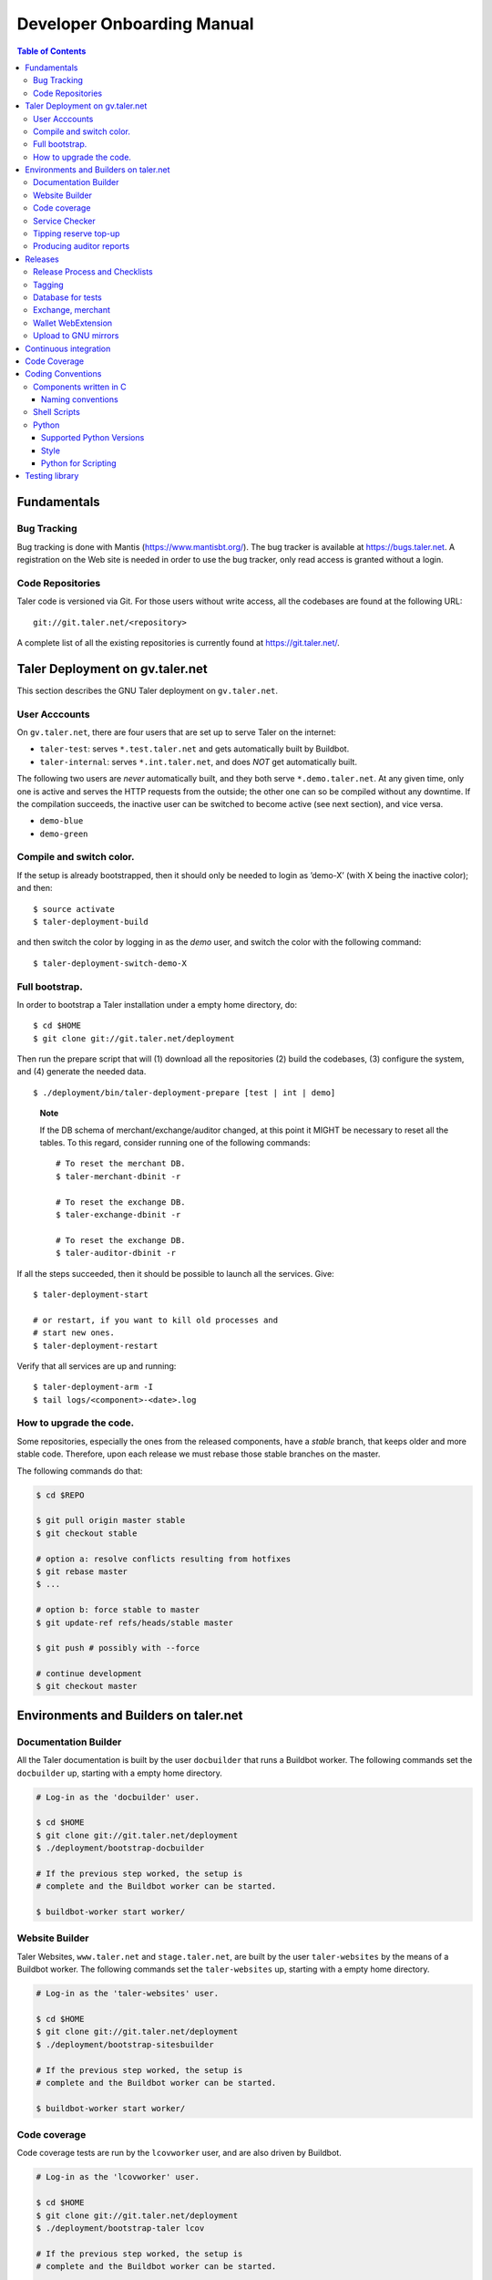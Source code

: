 Developer Onboarding Manual
###########################

.. contents:: Table of Contents

Fundamentals
============

Bug Tracking
------------

Bug tracking is done with Mantis (https://www.mantisbt.org/).  The bug tracker
is available at `<https://bugs.taler.net>`_. A registration on the Web site is
needed in order to use the bug tracker, only read access is granted without a
login.

Code Repositories
-----------------

Taler code is versioned via Git. For those users without write access, all the
codebases are found at the following URL:

::

   git://git.taler.net/<repository>

A complete list of all the existing repositories is currently found at
`<https://git.taler.net/>`_.


Taler Deployment on gv.taler.net
================================

This section describes the GNU Taler deployment on ``gv.taler.net``.

User Acccounts
--------------

On ``gv.taler.net``, there are four users that are set up to serve Taler on
the internet:

-  ``taler-test``: serves ``*.test.taler.net`` and gets automatically
   built by Buildbot.

-  ``taler-internal``: serves ``*.int.taler.net``, and does *NOT* get
   automatically built.

The following two users are *never* automatically built, and they both
serve ``*.demo.taler.net``. At any given time, only one is active and
serves the HTTP requests from the outside; the other one can so be
compiled without any downtime. If the compilation succeeds, the inactive
user can be switched to become active (see next section), and vice versa.

-  ``demo-blue``
-  ``demo-green``

Compile and switch color.
-------------------------

If the setup is already bootstrapped, then it should only be needed to
login as ’demo-X’ (with X being the inactive color); and then:

::

   $ source activate
   $ taler-deployment-build

and then switch the color by logging in as the *demo* user, and switch
the color with the following command:

::

   $ taler-deployment-switch-demo-X

Full bootstrap.
---------------

In order to bootstrap a Taler installation under a empty home directory,
do:

::

   $ cd $HOME
   $ git clone git://git.taler.net/deployment

Then run the prepare script that will (1) download all the repositories
(2) build the codebases, (3) configure the system, and (4) generate the
needed data.

::

   $ ./deployment/bin/taler-deployment-prepare [test | int | demo]

..

   **Note**

   If the DB schema of merchant/exchange/auditor changed, at this point
   it MIGHT be necessary to reset all the tables. To this regard,
   consider running one of the following commands:

   ::

      # To reset the merchant DB.
      $ taler-merchant-dbinit -r

      # To reset the exchange DB.
      $ taler-exchange-dbinit -r

      # To reset the exchange DB.
      $ taler-auditor-dbinit -r

If all the steps succeeded, then it should be possible to launch all the
services. Give:

::

   $ taler-deployment-start

   # or restart, if you want to kill old processes and
   # start new ones.
   $ taler-deployment-restart

Verify that all services are up and running:

::

   $ taler-deployment-arm -I
   $ tail logs/<component>-<date>.log

How to upgrade the code.
------------------------

Some repositories, especially the ones from the released components,
have a *stable* branch, that keeps older and more stable code.
Therefore, upon each release we must rebase those stable branches on the
master.

The following commands do that:

.. code-block:: sh

   $ cd $REPO

   $ git pull origin master stable
   $ git checkout stable

   # option a: resolve conflicts resulting from hotfixes
   $ git rebase master
   $ ...

   # option b: force stable to master
   $ git update-ref refs/heads/stable master

   $ git push # possibly with --force

   # continue development
   $ git checkout master


Environments and Builders on taler.net
======================================

Documentation Builder
---------------------

All the Taler documentation is built by the user ``docbuilder`` that
runs a Buildbot worker.  The following commands set the ``docbuilder`` up,
starting with a empty home directory.

.. code-block:: sh

  # Log-in as the 'docbuilder' user.

  $ cd $HOME
  $ git clone git://git.taler.net/deployment
  $ ./deployment/bootstrap-docbuilder

  # If the previous step worked, the setup is
  # complete and the Buildbot worker can be started.

  $ buildbot-worker start worker/


Website Builder
---------------


Taler Websites, ``www.taler.net`` and ``stage.taler.net``, are built by the
user ``taler-websites`` by the means of a Buildbot worker.  The following
commands set the ``taler-websites`` up, starting with a empty home directory.

.. code-block:: sh

  # Log-in as the 'taler-websites' user.

  $ cd $HOME
  $ git clone git://git.taler.net/deployment
  $ ./deployment/bootstrap-sitesbuilder

  # If the previous step worked, the setup is
  # complete and the Buildbot worker can be started.

  $ buildbot-worker start worker/


Code coverage
-------------

Code coverage tests are run by the ``lcovworker`` user, and are also driven
by Buildbot.

.. code-block:: sh

  # Log-in as the 'lcovworker' user.

  $ cd $HOME
  $ git clone git://git.taler.net/deployment
  $ ./deployment/bootstrap-taler lcov

  # If the previous step worked, the setup is
  # complete and the Buildbot worker can be started.

  $ buildbot-worker start worker/

The results are then published at ``https://lcov.taler.net/``.

Service Checker
---------------

The user ``demo-checker`` runs periodic checks to see if all the
``*.demo.taler.net`` services are up and running.  It is driven by
Buildbot, and can be bootstrapped as follows.

.. code-block:: sh

  # Log-in as the 'demo-checker' user

  $ cd $HOME
  $ git clone git://git.taler.net/deployment
  $ ./deployment/bootstrap-demochecker

  # If the previous step worked, the setup is
  # complete and the Buildbot worker can be started.

  $ buildbot-worker start worker/


Tipping reserve top-up
----------------------

Both 'test' and 'demo' setups get their tip reserve topped up
by a Buildbot worker.  The following steps get the reserve topper
prepared.

.. code-block:: sh

  # Log-in as <env>-topper, with <env> being either 'test' or 'demo'

  $ git clone git://git.taler.net/deployment
  $ ./deployment/prepare-reservetopper <env>

  # If the previous steps worked, then it should suffice to start
  # the worker, with:

  $ buildbot-worker start worker/


Producing auditor reports
-------------------------

Both 'test' and 'demo' setups get their auditor reports compiled
by a Buildbot worker.  The following steps get the reports compiler
prepared.

.. code-block:: sh

  # Log-in as <env>-auditor, with <env> being either 'test' or 'demo'

  $ git clone git://git.taler.net/deployment
  $ ./deployment/prepare-auditorreporter <env>

  # If the previous steps worked, then it should suffice to start
  # the worker, with:

  $ buildbot-worker start worker/


Releases
========

Release Process and Checklists
------------------------------

This document describes the process for releasing a new version of the
various Taler components to the official GNU mirrors.

The following components are published on the GNU mirrors

-  taler-exchange (exchange.git)
-  taler-merchant (merchant.git)
-  talerdonations (donations.git)
-  talerblog (blog.git)
-  taler-bank (bank.git)
-  taler-wallet-webex (wallet-webex.git)

Tagging
-------

Tag releases with an **annotated** commit, like

.. code-block:: sh

   git tag -a v0.1.0 -m "Official release v0.1.0"
   git push origin v0.1.0

Database for tests
------------------

For tests in the exchange and merchant to run, make sure that a database
*talercheck* is accessible by *$USER*. Otherwise tests involving the
database logic are skipped.

Exchange, merchant
------------------

Set the version in ``configure.ac``. The commit being tagged should be
the change of the version.

For the exchange test cases to pass, ``make install`` must be run first.
Without it, test cases will fail because plugins can't be located.

.. code-block:: sh

   ./bootstrap
   ./configure # add required options for your system
   make dist
   tar -xf taler-$COMPONENT-$VERSION.tar.gz
   cd taler-$COMPONENT-$VERSION
   make install check

Wallet WebExtension
-------------------

The version of the wallet is in *manifest.json*. The ``version_name``
should be adjusted, and *version* should be increased independently on
every upload to the WebStore.

.. code-block:: sh

   ./configure
   make dist

Upload to GNU mirrors
---------------------

See
*https://www.gnu.org/prep/maintain/maintain.html#Automated-FTP-Uploads*

Directive file:

::

   version: 1.2
   directory: taler
   filename: taler-exchange-0.1.0.tar.gz

Upload the files in **binary mode** to the ftp servers.


Continuous integration
======================

CI is done with Buildbot (https://buildbot.net/), and builds are
triggered by the means of Git hooks. The results are published at
``https://buildbot.wild.gv.taler.net/``.

In order to avoid downtimes, CI uses a "blue/green" deployment
technique. In detail, there are two users building code on the system,
the "green" and the "blue" user; and at any given time, one is running
Taler services and the other one is either building the code or waiting
for that.

There is also the possibility to trigger builds manually, but this is
only reserved to "admin" users.

.. _Code-coverage:

Code Coverage
=============

Code coverage is done with the Gcov / Lcov
(http://ltp.sourceforge.net/coverage/lcov.php) combo, and it is run
nightly (once a day) by a Buildbot worker. The coverage results are
then published at ``https://lcov.taler.net/``.


Coding Conventions
==================

GNU Taler is developed primarily in C, Python and TypeScript.

Components written in C
-----------------------

These are the general coding style rules for Taler.

* Baseline rules are to follow GNU guidelines, modified or extended
  by the GNUnet style: https://gnunet.org/style

Naming conventions
^^^^^^^^^^^^^^^^^^

* include files (very similar to GNUnet):

  * if installed, must start with "``taler_``" (exception: platform.h),
    and MUST live in src/include/
  * if NOT installed, must NOT start with "``taler_``" and
    MUST NOT live in src/include/ and
    SHOULD NOT be included from outside of their own directory
  * end in "_lib" for "simple" libraries
  * end in "_plugin" for plugins
  * end in "_service" for libraries accessing a service, i.e. the exchange

* binaries:

  * taler-exchange-xxx: exchange programs
  * taler-merchant-xxx: merchant programs (demos)
  * taler-wallet-xxx: wallet programs
  * plugins should be libtaler_plugin_xxx_yyy.so: plugin yyy for API xxx
  * libtalerxxx: library for API xxx

* logging

  * tools use their full name in GNUNET_log_setup
    (i.e. 'taler-exchange-keyup') and log using plain 'GNUNET_log'.
  * pure libraries (without associated service) use 'GNUNET_log_from'
    with the component set to their library name (without lib or '.so'),
    which should also be their directory name (i.e. 'util')
  * plugin libraries (without associated service) use 'GNUNET_log_from'
    with the component set to their type and plugin name (without lib or '.so'),
    which should also be their directory name (i.e. 'exchangedb-postgres')
  * libraries with associated service) use 'GNUNET_log_from'
    with the name of the service,  which should also be their
    directory name (i.e. 'exchange')

* configuration

  * same rules as for GNUnet

* exported symbols

  * must start with TALER_[SUBSYSTEMNAME]_ where SUBSYSTEMNAME
    MUST match the subdirectory of src/ in which the symbol is defined
  * from libtalerutil start just with ``TALER_``, without subsystemname
  * if scope is ONE binary and symbols are not in a shared library,
    use binary-specific prefix (such as TMH = taler-exchange-httpd) for
    globals, possibly followed by the subsystem (TMH_DB_xxx).

* structs:

  * structs that are 'packed' and do not contain pointers and are
    thus suitable for hashing or similar operations are distinguished
    by adding a "P" at the end of the name. (NEW)  Note that this
    convention does not hold for the GNUnet-structs (yet).
  * structs that are used with a purpose for signatures, additionally
    get an "S" at the end of the name.

* private (library-internal) symbols (including structs and macros)

  * must not start with ``TALER_`` or any other prefix

* testcases

  * must be called "test_module-under-test_case-description.c"

* performance tests

  * must be called "perf_module-under-test_case-description.c"

Shell Scripts
-------------

Shell scripts should be avoided if at all possible.  The only permissible uses of shell scripts
in GNU Taler are:

* Trivial invocation of other commands.
* Scripts for compatibility (e.g. ``./configure``) that must run on
  as many systems as possible.

When shell scripts are used, they ``MUST`` begin with the following ``set`` command:

.. code-block:: shell

  # Make the shell fail on undefined variables and
  # commands with non-zero exit status.
  set -eu

Python
------

Supported Python Versions
^^^^^^^^^^^^^^^^^^^^^^^^^

Python code should be written and build against version 3.7 of Python.

Style
^^^^^

We use `yapf <https://github.com/google/yapf>`_ to reformat the
code to conform to our style instructions.
A reusable yapf style file can be found in ``build-common``,
which is intended to be used as a git submodule.

Python for Scripting
^^^^^^^^^^^^^^^^^^^^

When using Python for writing small utilities, the following libraries
are useful:

* ``click`` for argument parsing (should be prefered over argparse)
* ``pathlib`` for path manipulation (part of the standard library)
* ``subprocess`` for "shelling out" to other programs.  Prefer ``subprocess.run``
  over the older APIs.

Testing library
===============

This chapter is a VERY ABSTRACT description of how testing is
implemented in Taler, and in NO WAY wants to substitute the reading of
the actual source code by the user.

In Taler, a test case is a array of ``struct TALER_TESTING_Command``,
informally referred to as ``CMD``, that is iteratively executed by the
testing interpreter. This latter is transparently initiated by the
testing library.

However, the developer does not have to defined CMDs manually, but
rather call the proper constructor provided by the library. For example,
if a CMD is supposed to test feature ``x``, then the library would
provide the ``TALER_TESTING_cmd_x ()`` constructor for it. Obviously,
each constructor has its own particular arguments that make sense to
test ``x``, and all constructor are thoroughly commented within the
source code.

Internally, each CMD has two methods: ``run ()`` and ``cleanup ()``. The
former contains the main logic to test feature ``x``, whereas the latter
cleans the memory up after execution.

In a test life, each CMD needs some internal state, made by values it
keeps in memory. Often, the test has to *share* those values with other
CMDs: for example, CMD1 may create some key material and CMD2 needs this
key material to encrypt data.

The offering of internal values from CMD1 to CMD2 is made by *traits*. A
trait is a ``struct TALER_TESTING_Trait``, and each CMD contains a array
of traits, that it offers via the public trait interface to other
commands. The definition and filling of such array happens transparently
to the test developer.

For example, the following example shows how CMD2 takes an amount object
offered by CMD1 via the trait interface.

Note: the main interpreter and the most part of CMDs and traits are
hosted inside the exchange codebase, but nothing prevents the developer
from implementing new CMDs and traits within other codebases.

::

   /* Withouth loss of generality, let's consider the
    * following logic to exist inside the run() method of CMD1 */
   ..

   struct TALER_Amount *a;
   /**
    * the second argument (0) points to the first amount object offered,
    * in case multiple are available.
    */
   if (GNUNET_OK != TALER_TESTING_get_trait_amount_obj (cmd2, 0, &a))
     return GNUNET_SYSERR;
   ...

   use(a); /* 'a' points straight into the internal state of CMD2 */

In the Taler realm, there is also the possibility to alter the behaviour
of supposedly well-behaved components. This is needed when, for example,
we want the exchange to return some corrupted signature in order to
check if the merchant backend detects it.

This alteration is accomplished by another service called *twister*. The
twister acts as a proxy between service A and B, and can be programmed
to tamper with the data exchanged by A and B.

Please refer to the Twister codebase (under the ``test`` directory) in
order to see how to configure it.

